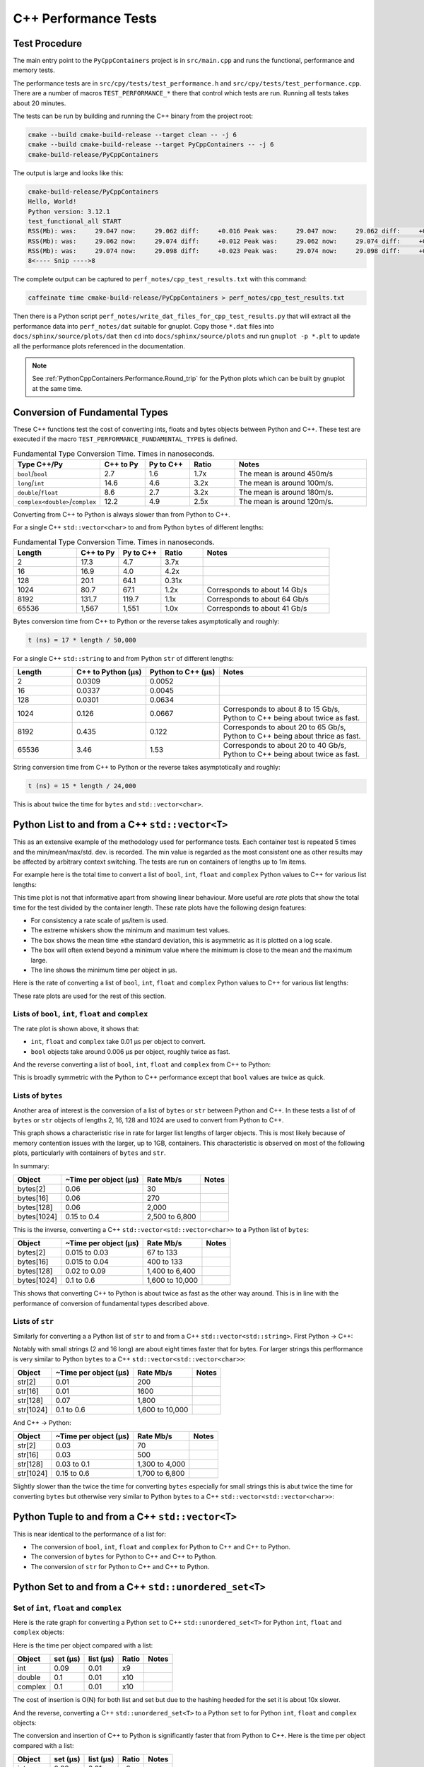 .. moduleauthor:: Paul Ross <apaulross@gmail.com>
.. sectionauthor:: Paul Ross <apaulross@gmail.com>

.. C++ performance

.. _PythonCppContainers.Performance.Cpp:

C++ Performance Tests
==============================

Test Procedure
--------------------------

The main entry point to the ``PyCppContainers`` project is in ``src/main.cpp`` and runs the functional, performance and
memory tests.

The performance tests are in ``src/cpy/tests/test_performance.h`` and ``src/cpy/tests/test_performance.cpp``.
There are a number of macros ``TEST_PERFORMANCE_*`` there that control which tests are run.
Running all tests takes about 20 minutes.

The tests can be run by building and running the C++ binary from the project root:

.. code-block:: shell

    cmake --build cmake-build-release --target clean -- -j 6
    cmake --build cmake-build-release --target PyCppContainers -- -j 6
    cmake-build-release/PyCppContainers

The output is large and looks like this:

.. code-block:: shell

    cmake-build-release/PyCppContainers
    Hello, World!
    Python version: 3.12.1
    test_functional_all START
    RSS(Mb): was:     29.047 now:     29.062 diff:     +0.016 Peak was:     29.047 now:     29.062 diff:     +0.016 test_vector_to_py_tuple<bool>
    RSS(Mb): was:     29.062 now:     29.074 diff:     +0.012 Peak was:     29.062 now:     29.074 diff:     +0.012 test_vector_to_py_tuple<long>
    RSS(Mb): was:     29.074 now:     29.098 diff:     +0.023 Peak was:     29.074 now:     29.098 diff:     +0.023 test_vector_to_py_tuple<double>
    8<---- Snip ---->8


The complete output can be captured to ``perf_notes/cpp_test_results.txt`` with this command:

.. code-block:: shell

    caffeinate time cmake-build-release/PyCppContainers > perf_notes/cpp_test_results.txt

Then there is a Python script ``perf_notes/write_dat_files_for_cpp_test_results.py`` that will extract all the
performance data into ``perf_notes/dat`` suitable for gnuplot.
Copy those ``*.dat`` files into ``docs/sphinx/source/plots/dat`` then ``cd`` into ``docs/sphinx/source/plots`` and run
``gnuplot -p *.plt`` to update all the performance plots referenced in the documentation.

.. note::

    See :ref:`PythonCppContainers.Performance.Round_trip` for the Python plots which can be built by gnuplot at the
    same time.

Conversion of Fundamental Types
------------------------------------

These C++ functions test the cost of converting ints, floats and bytes objects between Python and C++.
These test are executed if the macro ``TEST_PERFORMANCE_FUNDAMENTAL_TYPES`` is defined.

.. list-table:: Fundamental Type Conversion Time. Times in nanoseconds.
   :widths: 30 20 20 20 60
   :header-rows: 1

   * - Type C++/Py
     - C++ to Py
     - Py to C++
     - Ratio
     - Notes
   * - ``bool``/``bool``
     - 2.7
     - 1.6
     - 1.7x
     - The mean is around 450m/s
   * - ``long``/``int``
     - 14.6
     - 4.6
     - 3.2x
     - The mean is around 100m/s.
   * - ``double``/``float``
     - 8.6
     - 2.7
     - 3.2x
     - The mean is around 180m/s.
   * - ``complex<double>``/``complex``
     - 12.2
     - 4.9
     - 2.5x
     - The mean is around 120m/s.

Converting from C++ to Python is always slower than from Python to C++.

For a single C++ ``std::vector<char>`` to and from Python ``bytes`` of different lengths:

.. list-table:: Fundamental Type Conversion Time. Times in nanoseconds.
   :widths: 30 20 20 20 60
   :header-rows: 1

   * - Length
     - C++ to Py
     - Py to C++
     - Ratio
     - Notes
   * - 2
     - 17.3
     - 4.7
     - 3.7x
     -
   * - 16
     - 16.9
     - 4.0
     - 4.2x
     -
   * - 128
     - 20.1
     - 64.1
     - 0.31x
     -
   * - 1024
     - 80.7
     - 67.1
     - 1.2x
     - Corresponds to about 14 Gb/s
   * - 8192
     - 131.7
     - 119.7
     - 1.1x
     - Corresponds to about 64 Gb/s
   * - 65536
     - 1,567
     - 1,551
     - 1.0x
     - Corresponds to about 41 Gb/s

Bytes conversion time from C++ to Python or the reverse takes asymptotically and roughly:

.. code-block:: text

    t (ns) = 17 * length / 50,000

For a single C++ ``std::string`` to and from Python ``str`` of different lengths:

.. list-table::
   :widths: 20 25 25 50
   :header-rows: 1

   * - Length
     - C++ to Python (µs)
     - Python to C++ (µs)
     - Notes
   * - 2
     - 0.0309
     - 0.0052
     -
   * - 16
     - 0.0337
     - 0.0045
     -
   * - 128
     - 0.0301
     - 0.0634
     -
   * - 1024
     - 0.126
     - 0.0667
     - Corresponds to about 8 to 15 Gb/s, Python to C++ being about twice as fast.
   * - 8192
     - 0.435
     - 0.122
     - Corresponds to about 20 to 65 Gb/s, Python to C++ being about thrice as fast.
   * - 65536
     - 3.46
     - 1.53
     - Corresponds to about 20 to 40 Gb/s, Python to C++ being about twice as fast.

String conversion time from C++ to Python or the reverse takes asymptotically and roughly:

.. code-block:: text

    t (ns) = 15 * length / 24,000

This is about twice the time for ``bytes`` and ``std::vector<char>``.


Python List to and from a C++ ``std::vector<T>``
----------------------------------------------------------

This as an extensive example of the methodology used for performance tests.
Each container test is repeated 5 times and the min/mean/max/std. dev. is recorded.
The min value is regarded as the most consistent one as other results may be affected by arbitrary context switching.
The tests are run on containers of lengths up to 1m items.

For example here is the total time to convert a list of ``bool``, ``int``, ``float`` and ``complex`` Python values to C++ for various list lengths:

.. image:: ../plots/images/cpp_py_list_bool_int_float_vector_bool_long_double_time.png
    :height: 300px
    :align: center

This time plot is not that informative apart from showing linear behaviour.
More useful are *rate* plots that show the total time for the test divided by the container length.
These rate plots have the following design features:

* For consistency a rate scale of µs/item is used.
* The extreme whiskers show the minimum and maximum test values.
* The box shows the mean time ±the standard deviation, this is asymmetric as it is plotted on a log scale.
* The box will often extend beyond a minimum value where the minimum is close to the mean and the maximum large.
* The line shows the minimum time per object in µs.


Here is the rate of converting a list of ``bool``, ``int``, ``float`` and ``complex`` Python values to C++ for various list lengths:

.. image:: ../plots/images/cpp_py_list_bool_int_float_vector_bool_long_double_rate.png
    :height: 300px
    :align: center

These rate plots are used for the rest of this section.

Lists of ``bool``, ``int``, ``float`` and ``complex``
^^^^^^^^^^^^^^^^^^^^^^^^^^^^^^^^^^^^^^^^^^^^^^^^^^^^^^^^^^^

The rate plot is shown above, it shows that:

* ``int``, ``float`` and ``complex`` take 0.01 µs per object to convert.
* ``bool`` objects take around 0.006 µs per object, roughly twice as fast.


And the reverse converting a list of ``bool``, ``int``, ``float`` and ``complex`` from C++ to Python:

.. image:: ../plots/images/cpp_vector_bool_long_double_py_list_bool_int_float_rate.png
    :height: 300px
    :align: center

This is broadly symmetric with the Python to C++ performance except that ``bool`` values are twice as quick.

Lists of ``bytes``
^^^^^^^^^^^^^^^^^^^^^^^^^^^^^^^^^^^^^^^^^^^^^^^^^^^^^^^^^^^

Another area of interest is the conversion of a list of ``bytes`` or ``str`` between Python and C++.
In these tests a list of of ``bytes`` or ``str`` objects of lengths 2, 16, 128 and 1024 are used to  convert from Python to C++.

.. image:: ../plots/images/cpp_py_list_bytes_vector_vector_char_rate.png
    :height: 300px
    :align: center

This graph shows a characteristic rise in rate for larger list lengths of larger objects.
This is most likely because of memory contention issues with the larger, up to 1GB, containers.
This characteristic is observed on most of the following plots, particularly with containers of ``bytes`` and ``str``.

In summary:

=============== ======================= =========================== ===================
Object          ~Time per object (µs)   Rate Mb/s                   Notes
=============== ======================= =========================== ===================
bytes[2]        0.06                    30
bytes[16]       0.06                    270
bytes[128]      0.06                    2,000
bytes[1024]     0.15 to 0.4             2,500 to 6,800
=============== ======================= =========================== ===================


This is the inverse, converting a C++ ``std::vector<std::vector<char>>`` to a Python list of ``bytes``:

.. image:: ../plots/images/cpp_vector_vector_char_py_list_bytes_rate.png
    :height: 300px
    :align: center

=============== ======================= =========================== ===================
Object          ~Time per object (µs)   Rate Mb/s                   Notes
=============== ======================= =========================== ===================
bytes[2]        0.015 to 0.03           67 to 133
bytes[16]       0.015 to 0.04           400 to 133
bytes[128]      0.02 to 0.09            1,400 to 6,400
bytes[1024]     0.1 to 0.6              1,600 to 10,000
=============== ======================= =========================== ===================

This shows that converting C++ to Python is about twice as fast as the other way around.
This is in line with the performance of conversion of fundamental types described above.

Lists of ``str``
^^^^^^^^^^^^^^^^^^^^^^^^^^^^^^^^^^^^^^^^^^^^^^^^^^^^^^^^^^^

Similarly for converting a a Python list of ``str`` to and from a C++ ``std::vector<std::string>``.
First Python -> C++:

.. image:: ../plots/images/cpp_py_list_str_vector_string_rate.png
    :height: 300px
    :align: center

Notably with small strings (2 and 16 long) are about eight times faster that for bytes.
For larger strings this perfformance is very similar to Python ``bytes`` to a C++ ``std::vector<std::vector<char>>``:

=============== ======================= =========================== ===================
Object          ~Time per object (µs)   Rate Mb/s                   Notes
=============== ======================= =========================== ===================
str[2]          0.01                    200
str[16]         0.01                    1600
str[128]        0.07                    1,800
str[1024]       0.1 to 0.6              1,600 to 10,000
=============== ======================= =========================== ===================

And C++ -> Python:

.. image:: ../plots/images/cpp_vector_string_py_list_str_rate.png
    :height: 300px
    :align: center

=============== ======================= =========================== ===================
Object          ~Time per object (µs)   Rate Mb/s                   Notes
=============== ======================= =========================== ===================
str[2]          0.03                    70
str[16]         0.03                    500
str[128]        0.03 to 0.1             1,300 to 4,000
str[1024]       0.15 to 0.6             1,700 to 6,800
=============== ======================= =========================== ===================

Slightly slower than the twice the time for converting ``bytes`` especially for small strings
this is abut twice the time for converting ``bytes`` but otherwise very similar to Python ``bytes``
to a C++ ``std::vector<std::vector<char>>``:

Python Tuple to and from a C++ ``std::vector<T>``
----------------------------------------------------------

This is near identical to the performance of a list for:

* The conversion of  ``bool``, ``int``, ``float`` and ``complex`` for Python to C++ and C++ to Python.
* The conversion of  ``bytes`` for Python to C++ and C++ to Python.
* The conversion of  ``str`` for Python to C++ and C++ to Python.


Python Set to and from a C++ ``std::unordered_set<T>``
----------------------------------------------------------

Set of ``int``, ``float`` and ``complex``
^^^^^^^^^^^^^^^^^^^^^^^^^^^^^^^^^^^^^^^^^^^^^^^^^^^^^^^^^^^

Here is the rate graph for converting a Python ``set`` to C++ ``std::unordered_set<T>`` for Python
``int``, ``float`` and ``complex`` objects:

.. image:: ../plots/images/cpp_py_set_int_float_unordered_set_long_double_rate.png
    :height: 300px
    :align: center

Here is the time per object compared with a list:

=============== =================================== =================================== =========== ===================
Object          set (µs)                            list (µs)                           Ratio       Notes
=============== =================================== =================================== =========== ===================
int             0.09                                0.01                                x9
double          0.1                                 0.01                                x10
complex         0.1                                 0.01                                x10
=============== =================================== =================================== =========== ===================

The cost of insertion is O(N) for both list and set but due to the hashing heeded for the set it is about 10x slower.

And the reverse, converting a C++ ``std::unordered_set<T>`` to a Python ``set`` to for Python
``int``, ``float`` and ``complex`` objects:

.. image:: ../plots/images/cpp_unordered_set_long_double_py_set_int_float_rate.png
    :height: 300px
    :align: center

The conversion and insertion of C++ to Python is significantly faster that from Python to C++.
Here is the time per object compared with a list:

=============== =================================== =================================== =========== ===================
Object          set (µs)                            list (µs)                           Ratio       Notes
=============== =================================== =================================== =========== ===================
int             0.02                                0.01                                x2
double          0.025                               0.01                                x2.5
complex         0.04                                0.01                                x4
=============== =================================== =================================== =========== ===================


Set of ``bytes``
^^^^^^^^^^^^^^^^^^^^^^^^^^^^^^^^^^^^^^^^^^^^^^^^^^^^^^^^^^^

Here is the rate graph for converting a Python ``set`` of ``bytes`` to C++ ``std::unordered_set<std::vector<char>>``:

.. image:: ../plots/images/cpp_py_set_bytes_unordered_set_vector_char_rate.png
    :height: 300px
    :align: center

=============== ======================= =========================== ===================
Object          ~Time per object (µs)   Rate Mb/s                   Notes
=============== ======================= =========================== ===================
bytes[16]       0.4                     40
bytes[128]      0.5                     250
bytes[1024]     1.0                     1,000
=============== ======================= =========================== ===================

Here is the time per object compared with a list:

=============== =================================== =================================== =========== ===================
Object          set (µs)                            list (µs)                           Ratio       Notes
=============== =================================== =================================== =========== ===================
bytes[16]       0.4                                 0.06                                x7
bytes[128]      0.5                                 0.06                                x8
bytes[1024]     1.0                                 0.15 to 0.4                         x2.5 to x7
=============== =================================== =================================== =========== ===================

And the reverse, converting a C++ ``std::unordered_set<std::vector<char>>`` to a Python ``set`` of ``bytes``:

.. image:: ../plots/images/cpp_unordered_set_vector_char_to_py_set_multiple_std_vector_char_rate.png
    :height: 300px
    :align: center


=============== ======================= =========================== ===================
Object          ~Time per object (µs)   Rate Mb/s                   Notes
=============== ======================= =========================== ===================
bytes[16]       0.05                    320
bytes[128]      0.1                     1,280
bytes[1024]     0.6                     1,600
=============== ======================= =========================== ===================

Here is the time per object compared with a list:

=============== =================================== =================================== =========== ===================
Object          set (µs)                            list (µs)                           Ratio       Notes
=============== =================================== =================================== =========== ===================
bytes[16]       0.05                                0.015 to 0.04                       x3 to x1.25
bytes[128]      0.1                                 0.02 to 0.09                        x1 to x5
bytes[1024]     0.6                                 0.1 to 0.6                          x1 to x6
=============== =================================== =================================== =========== ===================


Set of ``str``
^^^^^^^^^^^^^^^^^^^^^^^^^^^^^^^^^^^^^^^^^^^^^^^^^^^^^^^^^^^


Here is the rate graph for converting a Python ``set`` of ``str`` to C++ ``std::unordered_set<std::string>``:

.. image:: ../plots/images/cpp_py_set_str_unordered_set_string_rate.png
    :height: 300px
    :align: center

=============== ======================= =========================== ===================
Object          ~Time per object (µs)   Rate Mb/s                   Notes
=============== ======================= =========================== ===================
bytes[16]       0.2                     80
bytes[128]      0.4                     3000
bytes[1024]     0.5 to 2.0              500 to 2,000
=============== ======================= =========================== ===================

Here is the time per object compared with a list:

=============== =================================== =================================== =========== ===================
Object          set (µs)                            list (µs)                           Ratio       Notes
=============== =================================== =================================== =========== ===================
bytes[16]       0.2                                 0.01                                x20
bytes[128]      0.4                                 0.07                                x6
bytes[1024]     0.5 to 2.0                          0.1 to 0.6                          ~x5
=============== =================================== =================================== =========== ===================



And the reverse, converting a C++ ``std::unordered_set<std::string>`` to a Python ``set`` of ``str``:

.. image:: ../plots/images/cpp_unordered_set_string_to_py_set_multiple_std_string_rate.png
    :height: 300px
    :align: center


=============== ======================= =========================== ===================
Object          ~Time per object (µs)   Rate Mb/s                   Notes
=============== ======================= =========================== ===================
bytes[16]       0.08                    200
bytes[128]      0.15                    850
bytes[1024]     0.8                     1,300
=============== ======================= =========================== ===================

Here is the time per object compared with a list:

=============== =================================== =================================== =========== ===================
Object          set (µs)                            list (µs)                           Ratio       Notes
=============== =================================== =================================== =========== ===================
bytes[16]       0.08                                0.03                                x3
bytes[128]      0.15                                0.03                                x5
bytes[1024]     0.8                                 0.15                                x5
=============== =================================== =================================== =========== ===================

Python Dict to and from a C++ ``std::unordered_map<K, V>``
-------------------------------------------------------------

Since dictionaries operate in much the same way as sets the performance is rather similar.
For brevity the full results of dictionaries are not reproduced here, instead here is a summary of the performance of a
dictionary compared to a set.

=============================== =================================== =================================== ===========
Object                          Python to C++                       C++ to Python                       Notes
=============================== =================================== =================================== ===========
``int``, ``float``, ``complex`` Same as a set                       Twice that of a set
``bytes``                       Slightly slower than a set          Twice that of a set
``str``                         Same as a set                       Twice that of a set
=============================== =================================== =================================== ===========

Summary
------------------

Converting Individual Objects
^^^^^^^^^^^^^^^^^^^^^^^^^^^^^^^^^^^

* ``bool``, ``int``, ``float``, ``complex`` from C++ to Python is around two to three times faster than from Python to C++.
* Converting ``bytes`` from C++ to Python is the same as from Python to C++. This is memory bound at around 50 Gb/s.
* With ``str`` then Python to C++ is about twice as fast as C++ to Python. With the former performance is twice as fast
  as ``bytes``, for the latter it is broadly similar to ``bytes`` conversion.

Converting Containers of Objects
^^^^^^^^^^^^^^^^^^^^^^^^^^^^^^^^^^^

* The performance of Python ``lists`` and ``tuple`` is the same.
* For Python ``list`` containers converting C++ to Python may be 2x faster in some cases compared to Python to C++.
* For Python ``list`` containing ``bytes`` and ``str`` objects are converted at a rate of 2 to 5 Gib/s, with some latency.
* Python ``set`` <-> C++ ``std::unordered_set`` and Python ``dict`` <-> C++ ``std::unordered_map`` conversion is
  typically x3 to x10 times slower than for lists and tuples.
